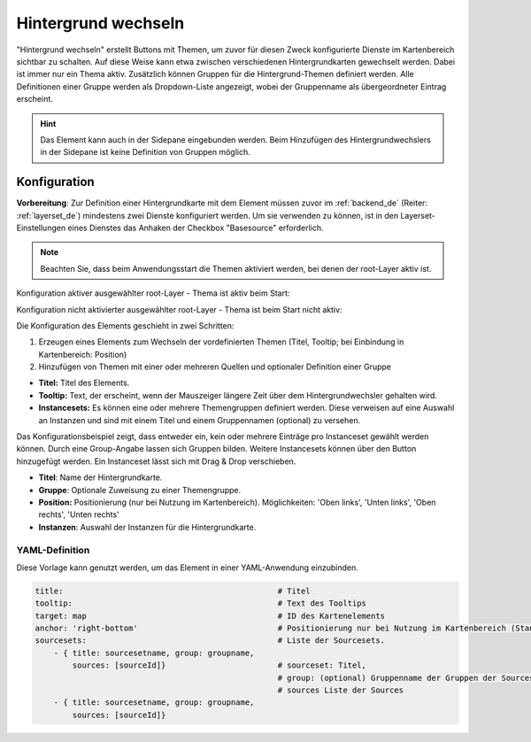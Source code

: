 .. _basesourceswitcher_de:

Hintergrund wechseln
********************

 .. |mapbender-button-add| image:: ../../../figures/mapbender_button_add.png

"Hintergrund wechseln" erstellt Buttons mit Themen, um zuvor für diesen Zweck konfigurierte Dienste im Kartenbereich sichtbar zu schalten. Auf diese Weise kann etwa zwischen verschiedenen Hintergrundkarten gewechselt werden. Dabei ist immer nur ein Thema aktiv. 
Zusätzlich können Gruppen für die Hintergrund-Themen definiert werden. Alle Definitionen einer Gruppe werden als Dropdown-Liste angezeigt, wobei der Gruppenname als übergeordneter Eintrag erscheint.

.. image:: ../../../figures/basesourceswitcher.png
     :scale: 80

.. hint:: Das Element kann auch in der Sidepane eingebunden werden. Beim Hinzufügen des Hintergrundwechslers in der Sidepane ist keine Definition von Gruppen möglich.

.. image:: ../../../figures/de/basesourceswitcher_sidepane.png
     :scale: 80


Konfiguration
=============

**Vorbereitung**: Zur Definition einer Hintergrundkarte mit dem Element müssen zuvor im :ref:`backend_de` (Reiter: :ref:`layerset_de`) mindestens zwei Dienste konfiguriert werden. Um sie verwenden zu können, ist in den Layerset-Einstellungen eines Dienstes das Anhaken der Checkbox "Basesource" erforderlich.

.. image:: ../../../figures/de/basesourceswitcher_basesource.png
     :scale: 80

.. note:: Beachten Sie, dass beim Anwendungsstart die Themen aktiviert werden, bei denen der root-Layer aktiv ist.

Konfiguration aktiver ausgewählter root-Layer - Thema ist aktiv beim Start:

.. image:: ../../../figures/de/basesourceswitcher_instance_active.png
     :scale: 80

Konfiguration nicht aktivierter ausgewählter root-Layer - Thema ist beim Start nicht aktiv:

.. image:: ../../../figures/de/basesourceswitcher_instance_not_active.png
     :scale: 80


Die Konfiguration des Elements geschieht in zwei Schritten:

#. Erzeugen eines Elements zum Wechseln der vordefinierten Themen (Titel, Tooltip; bei Einbindung in Kartenbereich: Position)
#. Hinzufügen von Themen mit einer oder mehreren Quellen und optionaler Definition einer Gruppe

* **Titel:** Titel des Elements.
* **Tooltip:** Text, der erscheint, wenn der Mauszeiger längere Zeit über dem Hintergrundwechsler gehalten wird.
* **Instancesets:** Es können eine oder mehrere Themengruppen definiert werden. Diese verweisen auf eine Auswahl an Instanzen und sind mit einem Titel und einem Gruppennamen (optional) zu versehen.

.. image:: ../../../figures/de/basesourceswitcher_de.png
     :scale: 80

Das Konfigurationsbeispiel zeigt, dass entweder ein, kein oder mehrere Einträge pro Instanceset gewählt werden können. Durch eine Group-Angabe lassen sich Gruppen bilden. Weitere Instancesets können über den |mapbender-button-add| Button hinzugefügt werden. Ein Instanceset lässt sich mit Drag & Drop verschieben.

* **Titel**: Name der Hintergrundkarte.
* **Gruppe**: Optionale Zuweisung zu einer Themengruppe.
* **Position:** Positionierung (nur bei Nutzung im Kartenbereich). Möglichkeiten: 'Oben links', 'Unten links', 'Oben rechts', 'Unten rechts'
* **Instanzen**: Auswahl der Instanzen für die Hintergrundkarte.


YAML-Definition
---------------

Diese Vorlage kann genutzt werden, um das Element in einer YAML-Anwendung einzubinden.

.. code-block:: yaml

    title:                                              # Titel
    tooltip:                                            # Text des Tooltips
    target: map                                         # ID des Kartenelements
    anchor: 'right-bottom'                              # Positionierung nur bei Nutzung im Kartenbereich (Standard: right-bottom) - Optionen: 'left-top', 'right-top', 'left-bottom', 'right-bottom'
    sourcesets:                                         # Liste der Sourcesets.
        - { title: sourcesetname, group: groupname,
            sources: [sourceId]}                        # sourceset: Titel,
                                                        # group: (optional) Gruppenname der Gruppen der Sourcesets über "group name"
                                                        # sources Liste der Sources
        - { title: sourcesetname, group: groupname,
            sources: [sourceId]}




